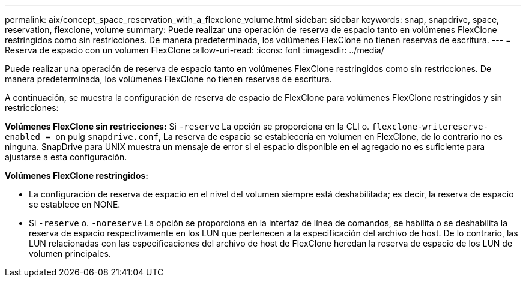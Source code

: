 ---
permalink: aix/concept_space_reservation_with_a_flexclone_volume.html 
sidebar: sidebar 
keywords: snap, snapdrive, space, reservation, flexclone, volume 
summary: Puede realizar una operación de reserva de espacio tanto en volúmenes FlexClone restringidos como sin restricciones. De manera predeterminada, los volúmenes FlexClone no tienen reservas de escritura. 
---
= Reserva de espacio con un volumen FlexClone
:allow-uri-read: 
:icons: font
:imagesdir: ../media/


[role="lead"]
Puede realizar una operación de reserva de espacio tanto en volúmenes FlexClone restringidos como sin restricciones. De manera predeterminada, los volúmenes FlexClone no tienen reservas de escritura.

A continuación, se muestra la configuración de reserva de espacio de FlexClone para volúmenes FlexClone restringidos y sin restricciones:

*Volúmenes FlexClone sin restricciones:* Si `-reserve` La opción se proporciona en la CLI o. `flexclone-writereserve-enabled = on` pulg `snapdrive.conf`, La reserva de espacio se establecería en volumen en FlexClone, de lo contrario no es ninguna. SnapDrive para UNIX muestra un mensaje de error si el espacio disponible en el agregado no es suficiente para ajustarse a esta configuración.

*Volúmenes FlexClone restringidos:*

* La configuración de reserva de espacio en el nivel del volumen siempre está deshabilitada; es decir, la reserva de espacio se establece en NONE.
* Si `-reserve` o. `-noreserve` La opción se proporciona en la interfaz de línea de comandos, se habilita o se deshabilita la reserva de espacio respectivamente en los LUN que pertenecen a la especificación del archivo de host. De lo contrario, las LUN relacionadas con las especificaciones del archivo de host de FlexClone heredan la reserva de espacio de los LUN de volumen principales.

